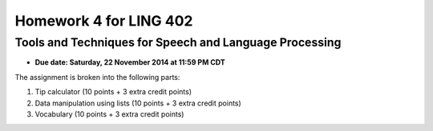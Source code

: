 =======================
Homework 4 for LING 402
=======================

--------------------------------------------------------
Tools and Techniques for Speech and Language Processing
--------------------------------------------------------

* **Due date: Saturday, 22 November 2014 at 11:59 PM CDT**

The assignment is broken into the following parts:

1. Tip calculator (10 points + 3 extra credit points)
2. Data manipulation using lists (10 points + 3 extra credit points)
3. Vocabulary (10 points + 3 extra credit points)
